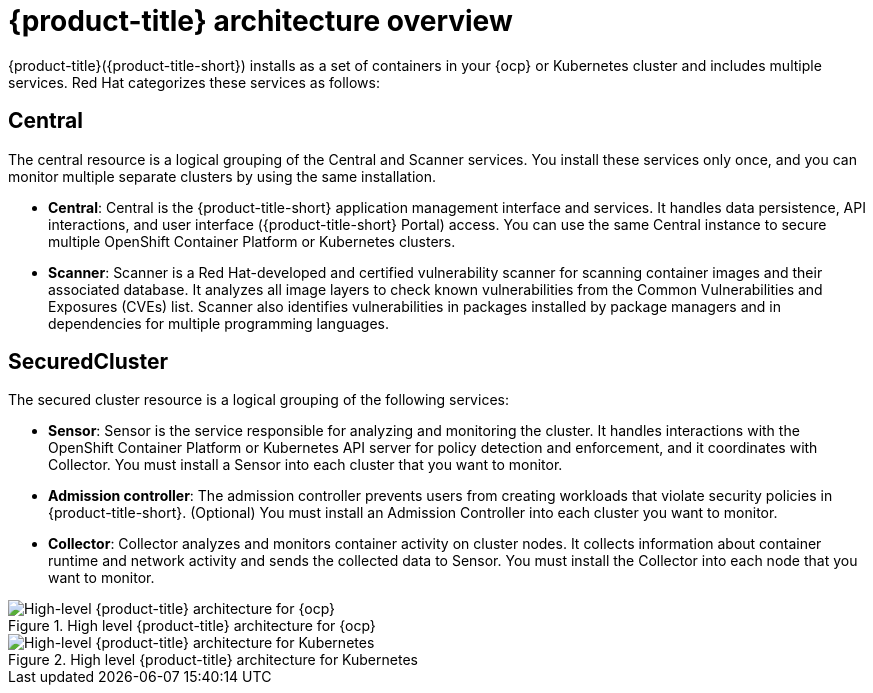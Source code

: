 // Module included in the following assemblies:
//
// * architecture/acs-architecture.adoc
:_module-type: CONCEPT
[id="acs-architecture_{context}"]
= {product-title} architecture overview

{product-title}({product-title-short}) installs as a set of containers in your {ocp} or Kubernetes cluster and includes multiple services. Red Hat categorizes these services as follows:

[discrete]
== Central
The central resource is a logical grouping of the Central and Scanner services.
You install these services only once, and you can monitor multiple separate clusters by using the same installation.

* *Central*:
Central is the {product-title-short} application management interface and services.
It handles data persistence, API interactions, and user interface ({product-title-short} Portal) access.
You can use the same Central instance to secure multiple OpenShift Container Platform or Kubernetes clusters.
* *Scanner*:
Scanner is a Red Hat-developed and certified vulnerability scanner for scanning container images and their associated database.
It analyzes all image layers to check known vulnerabilities from the Common Vulnerabilities and Exposures (CVEs) list.
Scanner also identifies vulnerabilities in packages installed by package managers and in dependencies for multiple programming languages.

[discrete]
== SecuredCluster
The secured cluster resource is a logical grouping of the following services:

* *Sensor*:
Sensor is the service responsible for analyzing and monitoring the cluster.
It handles interactions with the OpenShift Container Platform or Kubernetes API server for policy detection and enforcement, and it coordinates with Collector.
You must install a Sensor into each cluster that you want to monitor.
* *Admission controller*:
The admission controller prevents users from creating workloads that violate security policies in {product-title-short}.
(Optional) You must install an Admission Controller into each cluster you want to monitor.
* *Collector*:
Collector analyzes and monitors container activity on cluster nodes.
It collects information about container runtime and network activity and sends the collected data to Sensor.
You must install the Collector into each node that you want to monitor.

.High level {product-title} architecture for {ocp}
image::acs-logical-architecture-ocp.png[High-level {product-title} architecture for {ocp}]

.High level {product-title} architecture for Kubernetes
image::acs-logical-architecture-kubernetes.png[High-level {product-title} architecture for Kubernetes]
